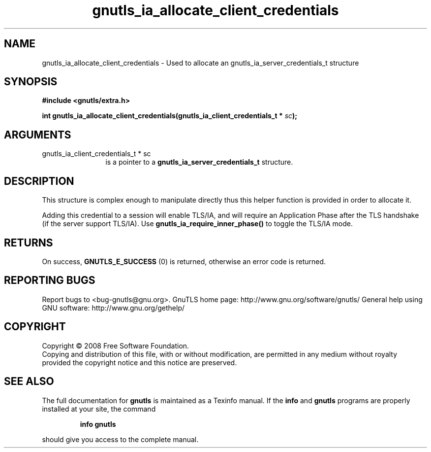 .\" DO NOT MODIFY THIS FILE!  It was generated by gdoc.
.TH "gnutls_ia_allocate_client_credentials" 3 "2.8.6" "gnutls" "gnutls"
.SH NAME
gnutls_ia_allocate_client_credentials \- Used to allocate an gnutls_ia_server_credentials_t structure
.SH SYNOPSIS
.B #include <gnutls/extra.h>
.sp
.BI "int gnutls_ia_allocate_client_credentials(gnutls_ia_client_credentials_t * " sc ");"
.SH ARGUMENTS
.IP "gnutls_ia_client_credentials_t * sc" 12
is a pointer to a \fBgnutls_ia_server_credentials_t\fP structure.
.SH "DESCRIPTION"
This structure is complex enough to manipulate directly thus this
helper function is provided in order to allocate it.

Adding this credential to a session will enable TLS/IA, and will
require an Application Phase after the TLS handshake (if the server
support TLS/IA).  Use \fBgnutls_ia_require_inner_phase()\fP to toggle the
TLS/IA mode.
.SH "RETURNS"
On success, \fBGNUTLS_E_SUCCESS\fP (0) is returned, otherwise
an error code is returned.
.SH "REPORTING BUGS"
Report bugs to <bug-gnutls@gnu.org>.
GnuTLS home page: http://www.gnu.org/software/gnutls/
General help using GNU software: http://www.gnu.org/gethelp/
.SH COPYRIGHT
Copyright \(co 2008 Free Software Foundation.
.br
Copying and distribution of this file, with or without modification,
are permitted in any medium without royalty provided the copyright
notice and this notice are preserved.
.SH "SEE ALSO"
The full documentation for
.B gnutls
is maintained as a Texinfo manual.  If the
.B info
and
.B gnutls
programs are properly installed at your site, the command
.IP
.B info gnutls
.PP
should give you access to the complete manual.
